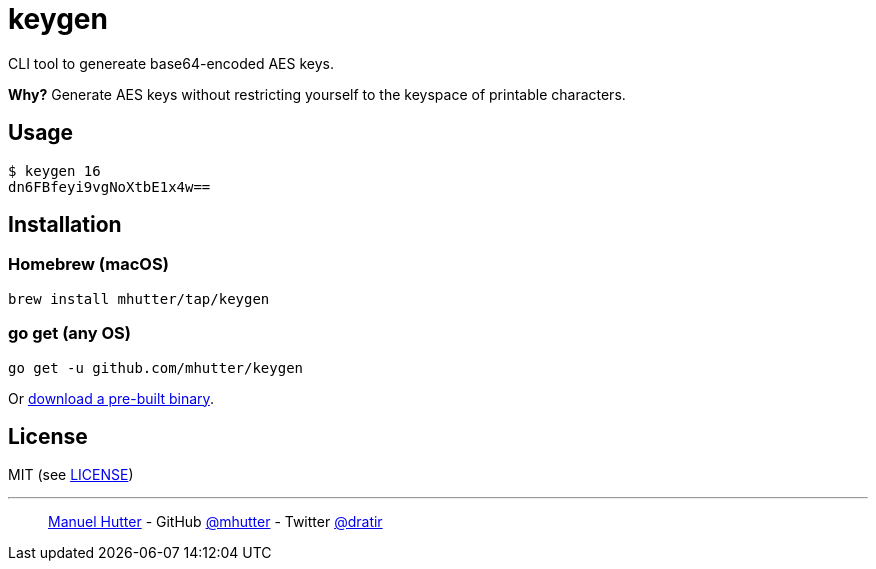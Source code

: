 = keygen

CLI tool to genereate base64-encoded AES keys.

*Why?*
Generate AES keys without restricting yourself to the keyspace of printable characters.


== Usage

    $ keygen 16
    dn6FBfeyi9vgNoXtbE1x4w==


== Installation

=== Homebrew (macOS)

    brew install mhutter/tap/keygen

=== go get (any OS)

    go get -u github.com/mhutter/keygen


Or https://github.com/mhutter/keygen/releases[download a pre-built binary].


== License

MIT (see link:LICENSE[LICENSE])

---
> https://hutter.io/[Manuel Hutter] -
> GitHub https://github.com/mhutter[@mhutter] -
> Twitter https://twitter.com/dratir[@dratir]
